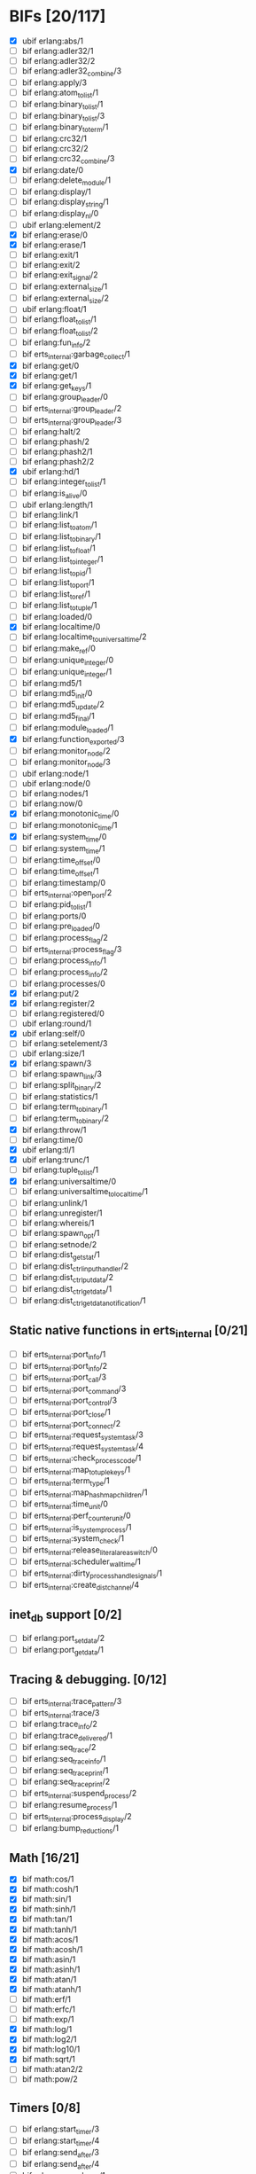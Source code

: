* BIFs [20/117]

- [X] ubif erlang:abs/1
- [ ] bif erlang:adler32/1
- [ ] bif erlang:adler32/2
- [ ] bif erlang:adler32_combine/3
- [ ] bif erlang:apply/3
- [ ] bif erlang:atom_to_list/1
- [ ] bif erlang:binary_to_list/1
- [ ] bif erlang:binary_to_list/3
- [ ] bif erlang:binary_to_term/1
- [ ] bif erlang:crc32/1
- [ ] bif erlang:crc32/2
- [ ] bif erlang:crc32_combine/3
- [X] bif erlang:date/0
- [ ] bif erlang:delete_module/1
- [ ] bif erlang:display/1
- [ ] bif erlang:display_string/1
- [ ] bif erlang:display_nl/0
- [ ] ubif erlang:element/2
- [X] bif erlang:erase/0
- [X] bif erlang:erase/1
- [ ] bif erlang:exit/1
- [ ] bif erlang:exit/2
- [ ] bif erlang:exit_signal/2
- [ ] bif erlang:external_size/1
- [ ] bif erlang:external_size/2
- [ ] ubif erlang:float/1
- [ ] bif erlang:float_to_list/1
- [ ] bif erlang:float_to_list/2
- [ ] bif erlang:fun_info/2
- [ ] bif erts_internal:garbage_collect/1
- [X] bif erlang:get/0
- [X] bif erlang:get/1
- [X] bif erlang:get_keys/1
- [ ] bif erlang:group_leader/0
- [ ] bif erts_internal:group_leader/2
- [ ] bif erts_internal:group_leader/3
- [ ] bif erlang:halt/2
- [ ] bif erlang:phash/2
- [ ] bif erlang:phash2/1
- [ ] bif erlang:phash2/2
- [X] ubif erlang:hd/1
- [ ] bif erlang:integer_to_list/1
- [ ] bif erlang:is_alive/0
- [ ] ubif erlang:length/1
- [ ] bif erlang:link/1
- [ ] bif erlang:list_to_atom/1
- [ ] bif erlang:list_to_binary/1
- [ ] bif erlang:list_to_float/1
- [ ] bif erlang:list_to_integer/1
- [ ] bif erlang:list_to_pid/1
- [ ] bif erlang:list_to_port/1
- [ ] bif erlang:list_to_ref/1
- [ ] bif erlang:list_to_tuple/1
- [ ] bif erlang:loaded/0
- [X] bif erlang:localtime/0
- [ ] bif erlang:localtime_to_universaltime/2
- [ ] bif erlang:make_ref/0
- [ ] bif erlang:unique_integer/0
- [ ] bif erlang:unique_integer/1
- [ ] bif erlang:md5/1
- [ ] bif erlang:md5_init/0
- [ ] bif erlang:md5_update/2
- [ ] bif erlang:md5_final/1
- [ ] bif erlang:module_loaded/1
- [X] bif erlang:function_exported/3
- [ ] bif erlang:monitor_node/2
- [ ] bif erlang:monitor_node/3
- [ ] ubif erlang:node/1
- [ ] ubif erlang:node/0
- [ ] bif erlang:nodes/1
- [ ] bif erlang:now/0
- [X] bif erlang:monotonic_time/0
- [ ] bif erlang:monotonic_time/1
- [X] bif erlang:system_time/0
- [ ] bif erlang:system_time/1
- [ ] bif erlang:time_offset/0
- [ ] bif erlang:time_offset/1
- [ ] bif erlang:timestamp/0
- [ ] bif erts_internal:open_port/2
- [ ] bif erlang:pid_to_list/1
- [ ] bif erlang:ports/0
- [ ] bif erlang:pre_loaded/0
- [ ] bif erlang:process_flag/2
- [ ] bif erts_internal:process_flag/3
- [ ] bif erlang:process_info/1
- [ ] bif erlang:process_info/2
- [ ] bif erlang:processes/0
- [X] bif erlang:put/2
- [X] bif erlang:register/2
- [ ] bif erlang:registered/0
- [ ] ubif erlang:round/1
- [X] ubif erlang:self/0
- [ ] bif erlang:setelement/3
- [ ] ubif erlang:size/1
- [X] bif erlang:spawn/3
- [ ] bif erlang:spawn_link/3
- [ ] bif erlang:split_binary/2
- [ ] bif erlang:statistics/1
- [ ] bif erlang:term_to_binary/1
- [ ] bif erlang:term_to_binary/2
- [X] bif erlang:throw/1
- [ ] bif erlang:time/0
- [X] ubif erlang:tl/1
- [X] ubif erlang:trunc/1
- [ ] bif erlang:tuple_to_list/1
- [X] bif erlang:universaltime/0
- [ ] bif erlang:universaltime_to_localtime/1
- [ ] bif erlang:unlink/1
- [ ] bif erlang:unregister/1
- [ ] bif erlang:whereis/1
- [ ] bif erlang:spawn_opt/1
- [ ] bif erlang:setnode/2
- [ ] bif erlang:dist_get_stat/1
- [ ] bif erlang:dist_ctrl_input_handler/2
- [ ] bif erlang:dist_ctrl_put_data/2
- [ ] bif erlang:dist_ctrl_get_data/1
- [ ] bif erlang:dist_ctrl_get_data_notification/1

** Static native functions in erts_internal [0/21]
- [ ] bif erts_internal:port_info/1
- [ ] bif erts_internal:port_info/2
- [ ] bif erts_internal:port_call/3
- [ ] bif erts_internal:port_command/3
- [ ] bif erts_internal:port_control/3
- [ ] bif erts_internal:port_close/1
- [ ] bif erts_internal:port_connect/2
- [ ] bif erts_internal:request_system_task/3
- [ ] bif erts_internal:request_system_task/4
- [ ] bif erts_internal:check_process_code/1
- [ ] bif erts_internal:map_to_tuple_keys/1
- [ ] bif erts_internal:term_type/1
- [ ] bif erts_internal:map_hashmap_children/1
- [ ] bif erts_internal:time_unit/0
- [ ] bif erts_internal:perf_counter_unit/0
- [ ] bif erts_internal:is_system_process/1
- [ ] bif erts_internal:system_check/1
- [ ] bif erts_internal:release_literal_area_switch/0
- [ ] bif erts_internal:scheduler_wall_time/1
- [ ] bif erts_internal:dirty_process_handle_signals/1
- [ ] bif erts_internal:create_dist_channel/4

** inet_db support [0/2]
- [ ] bif erlang:port_set_data/2
- [ ] bif erlang:port_get_data/1

** Tracing & debugging. [0/12]
- [ ] bif erts_internal:trace_pattern/3
- [ ] bif erts_internal:trace/3
- [ ] bif erlang:trace_info/2
- [ ] bif erlang:trace_delivered/1
- [ ] bif erlang:seq_trace/2
- [ ] bif erlang:seq_trace_info/1
- [ ] bif erlang:seq_trace_print/1
- [ ] bif erlang:seq_trace_print/2
- [ ] bif erts_internal:suspend_process/2
- [ ] bif erlang:resume_process/1
- [ ] bif erts_internal:process_display/2
- [ ] bif erlang:bump_reductions/1

** Math [16/21]
- [X] bif math:cos/1
- [X] bif math:cosh/1
- [X] bif math:sin/1
- [X] bif math:sinh/1
- [X] bif math:tan/1
- [X] bif math:tanh/1
- [X] bif math:acos/1
- [X] bif math:acosh/1
- [X] bif math:asin/1
- [X] bif math:asinh/1
- [X] bif math:atan/1
- [X] bif math:atanh/1
- [ ] bif math:erf/1
- [ ] bif math:erfc/1
- [ ] bif math:exp/1
- [X] bif math:log/1
- [X] bif math:log2/1
- [X] bif math:log10/1
- [X] bif math:sqrt/1
- [ ] bif math:atan2/2
- [ ] bif math:pow/2
** Timers [0/8]
- [ ] bif erlang:start_timer/3
- [ ] bif erlang:start_timer/4
- [ ] bif erlang:send_after/3
- [ ] bif erlang:send_after/4
- [ ] bif erlang:cancel_timer/1
- [ ] bif erlang:cancel_timer/2
- [ ] bif erlang:read_timer/1
- [ ] bif erlang:read_timer/2
** Tuples [0/3]
- [ ] bif erlang:make_tuple/2
- [ ] bif erlang:append_element/2
- [ ] bif erlang:make_tuple/3
** System [0/2]
- [ ] bif erlang:system_flag/2
- [ ] bif erlang:system_info/1
** New in R9C [5/44]
- [ ] bif erlang:system_monitor/0
- [ ] bif erlang:system_monitor/1
- [ ] bif erlang:system_monitor/2
- [ ] bif erlang:system_profile/2
- [ ] bif erlang:system_profile/0
- [ ] bif erlang:ref_to_list/1
- [ ] bif erlang:port_to_list/1
- [ ] bif erlang:fun_to_list/1

- [ ] bif erlang:monitor/2
- [ ] bif erlang:demonitor/1
- [ ] bif erlang:demonitor/2

- [ ] bif erlang:is_process_alive/1
- [ ] bif erts_internal:is_process_alive/2

- [ ] bif erlang:error/1		error_1
- [ ] bif erlang:error/2		error_2
- [ ] bif erlang:raise/3		raise_3
- [ ] bif erlang:get_stacktrace/0

- [ ] bif erlang:is_builtin/3

- [ ] ubif erlang:'and'/2
- [ ] ubif erlang:'or'/2
- [ ] ubif erlang:'xor'/2
- [ ] ubif erlang:'not'/1

- [ ] ubif erlang:'>'/2			sgt_2
- [ ] ubif erlang:'>='/2			sge_2
- [ ] ubif erlang:'<'/2			slt_2
- [ ] ubif erlang:'=<'/2			sle_2
- [ ] ubif erlang:'=:='/2			seq_2
- [ ] ubif erlang:'=='/2			seqeq_2
- [ ] ubif erlang:'=/='/2			sneq_2
- [ ] ubif erlang:'/='/2			sneqeq_2
- [X] ubif erlang:'+'/2			splus_2
- [X] ubif erlang:'-'/2			sminus_2
- [X] ubif erlang:'*'/2			stimes_2
- [ ] ubif erlang:'/'/2			div_2
- [X] ubif erlang:'div'/2			intdiv_2
- [X] ubif erlang:'rem'/2
- [ ] ubif erlang:'bor'/2
- [ ] ubif erlang:'band'/2
- [ ] ubif erlang:'bxor'/2
- [ ] ubif erlang:'bsl'/2
- [ ] ubif erlang:'bsr'/2
- [ ] ubif erlang:'bnot'/1
- [ ] ubif erlang:'-'/1			sminus_1
- [ ] ubif erlang:'+'/1			splus_1


** New operators [12/22]
- [ ] bif erlang:'!'/2		ebif_bang_2
- [X] bif erlang:send/2
- [ ] bif erlang:send/3
- [ ] bif erlang:'++'/2		ebif_plusplus_2
- [ ] bif erlang:append/2
- [ ] bif erlang:'--'/2		ebif_minusminus_2
- [ ] bif erlang:subtract/2

- [X] ubif erlang:is_atom/1
- [X] ubif erlang:is_list/1
- [X] ubif erlang:is_tuple/1
- [X] ubif erlang:is_float/1
- [X] ubif erlang:is_integer/1
- [X] ubif erlang:is_number/1
- [X] ubif erlang:is_pid/1
- [X] ubif erlang:is_port/1
- [X] ubif erlang:is_reference/1
- [X] ubif erlang:is_binary/1
- [X] ubif erlang:is_function/1
- [ ] ubif erlang:is_function/2
- [ ] ubif erlang:is_record/2
- [ ] ubif erlang:is_record/3

- [ ] bif erlang:match_spec_test/3

** ETS [0/37]
- [ ] bif ets:internal_request_all/0
- [ ] bif ets:new/2
- [ ] bif ets:delete/1
- [ ] bif ets:delete/2
- [ ] bif ets:delete_object/2
- [ ] bif ets:first/1
- [ ] bif ets:is_compiled_ms/1
- [ ] bif ets:lookup/2
- [ ] bif ets:lookup_element/3
- [ ] bif ets:info/1
- [ ] bif ets:info/2
- [ ] bif ets:last/1
- [ ] bif ets:match/1
- [ ] bif ets:match/2
- [ ] bif ets:match/3
- [ ] bif ets:match_object/1
- [ ] bif ets:match_object/2
- [ ] bif ets:match_object/3
- [ ] bif ets:member/2
- [ ] bif ets:next/2
- [ ] bif ets:prev/2
- [ ] bif ets:insert/2
- [ ] bif ets:insert_new/2
- [ ] bif ets:rename/2
- [ ] bif ets:safe_fixtable/2
- [ ] bif ets:slot/2
- [ ] bif ets:update_counter/3
- [ ] bif ets:select/1
- [ ] bif ets:select/2
- [ ] bif ets:select/3
- [ ] bif ets:select_count/2
- [ ] bif ets:select_reverse/1
- [ ] bif ets:select_reverse/2
- [ ] bif ets:select_reverse/3
- [ ] bif ets:select_replace/2
- [ ] bif ets:match_spec_compile/1
- [ ] bif ets:match_spec_run_r/3

** OS [0/9]
- [ ] bif os:get_env_var/1
- [ ] bif os:set_env_var/2
- [ ] bif os:unset_env_var/1
- [ ] bif os:list_env_vars/0
- [ ] bif os:getpid/0
- [ ] bif os:timestamp/0
- [ ] bif os:system_time/0
- [ ] bif os:system_time/1
- [ ] bif os:perf_counter/0

** Bifs in the erl_ddll module (the module actually does not exist) [0/7]
- [ ] bif erl_ddll:try_load/3
- [ ] bif erl_ddll:try_unload/2
- [ ] bif erl_ddll:loaded_drivers/0
- [ ] bif erl_ddll:info/2
- [ ] bif erl_ddll:format_error_int/1
- [ ] bif erl_ddll:monitor/2
- [ ] bif erl_ddll:demonitor/1

** Bifs in the re module  [0/5]
- [ ] bif re:version/0
- [ ] bif re:compile/1
- [ ] bif re:compile/2
- [ ] bif re:run/2
- [ ] bif re:run/3

** Bifs in lists module. [4/5]
- [X] bif lists:member/2
- [ ] bif lists:reverse/2
- [X] bif lists:keymember/3
- [X] bif lists:keysearch/3
- [X] bif lists:keyfind/3

** Bifs for debugging. [0/12]
- [ ] bif erts_debug:disassemble/1
- [ ] bif erts_debug:breakpoint/2
- [ ] bif erts_debug:same/2
- [ ] bif erts_debug:flat_size/1
- [ ] bif erts_debug:get_internal_state/1
- [ ] bif erts_debug:set_internal_state/2
- [ ] bif erts_debug:display/1
- [ ] bif erts_debug:dist_ext_to_term/2
- [ ] bif erts_debug:instructions/0
- [ ] bif erts_debug:dirty_cpu/2
- [ ] bif erts_debug:dirty_io/2
- [ ] bif erts_debug:dirty/3

** Lock counter bif's [0/4]
- [ ] bif erts_debug:lcnt_control/2
- [ ] bif erts_debug:lcnt_control/1
- [ ] bif erts_debug:lcnt_collect/0
- [ ] bif erts_debug:lcnt_clear/0

** New Bifs in R8. [0/4]
- [ ] bif code:get_chunk/2
- [ ] bif code:module_md5/1
- [ ] bif code:make_stub_module/3
- [ ] bif code:is_module_native/1
** New Bifs in R9C. [0/2]
- [ ] bif erlang:hibernate/3
- [ ] bif error_logger:warning_map/0

** New Bifs in R10B. [1/9]
- [ ] bif erlang:get_module_info/1
- [ ] bif erlang:get_module_info/2
- [X] ubif erlang:is_boolean/1
- [ ] bif string:list_to_integer/1
- [ ] bif string:list_to_float/1
- [ ] bif erlang:make_fun/3
- [ ] bif erlang:iolist_size/1
- [ ] bif erlang:iolist_to_binary/1
- [ ] bif erlang:list_to_existing_atom/1

** New Bifs in R12B-0 [1/6]
- [ ] ubif erlang:is_bitstring/1
- [ ] ubif erlang:tuple_size/1
- [X] ubif erlang:byte_size/1
- [ ] ubif erlang:bit_size/1
- [ ] bif erlang:list_to_bitstring/1
- [ ] bif erlang:bitstring_to_list/1

** New Bifs in R12B-2 [0/1]
- [ ] bif ets:update_element/3

** New Bifs in R12B-4 [0/1]
- [ ] bif erlang:decode_packet/3

** New Bifs in R12B-5 [0/3]
- [ ] bif unicode:characters_to_binary/2
- [ ] bif unicode:characters_to_list/2
- [ ] bif unicode:bin_is_7bit/1

** New Bifs in R13A. [0/4]
- [ ] bif erlang:atom_to_binary/2
- [ ] bif erlang:binary_to_atom/2
- [ ] bif erlang:binary_to_existing_atom/2
- [ ] bif net_kernel:dflag_unicode_io/1

** New Bifs in R13B-1 [0/2]
- [ ] bif ets:give_away/3
- [ ] bif ets:setopts/2

** New Bifs in R13B3 [0/3]
- [ ] bif erlang:load_nif/2
- [ ] bif erlang:call_on_load_function/1
- [ ] bif erlang:finish_after_on_load/2

** New Bifs in R13B04 [0/1]
- [ ] bif erlang:binary_to_term/2

** The binary match bifs (New in R14A - EEP9) [2/24]
The searching/splitting/substituting thingies
- [ ] ubif erlang:binary_part/2
- [ ] ubif erlang:binary_part/3
- [ ] bif binary:compile_pattern/1
- [ ] bif binary:match/2
- [ ] bif binary:match/3
- [ ] bif binary:matches/2
- [ ] bif binary:matches/3
- [ ] bif binary:longest_common_prefix/1
- [ ] bif binary:longest_common_suffix/1
- [ ] bif binary:first/1
- [ ] bif binary:last/1
- [ ] bif binary:at/2
- [ ] bif binary:part/2 binary_binary_part_2
- [ ] bif binary:part/3 binary_binary_part_3
- [ ] bif binary:list_to_bin/1
- [ ] bif binary:copy/1
- [ ] bif binary:copy/2
- [ ] bif binary:referenced_byte_size/1
- [ ] bif binary:encode_unsigned/1
- [ ] bif binary:encode_unsigned/2
- [ ] bif binary:decode_unsigned/1
- [ ] bif binary:decode_unsigned/2
- [X] bif erlang:nif_error/1
- [X] bif erlang:nif_error/2

** Helpers for unicode filenames [0/5]
- [ ] bif prim_file:internal_name2native/1
- [ ] bif prim_file:internal_native2name/1
- [ ] bif prim_file:internal_normalize_utf8/1
- [ ] bif prim_file:is_translatable/1
- [ ] bif file:native_name_encoding/0

** New in R14B04. [0/1]
- [ ] bif erlang:check_old_code/1

** New in R15B [0/2]
- [ ] bif erlang:universaltime_to_posixtime/1
- [ ] bif erlang:posixtime_to_universaltime/1

** New in R15B01 [0/7]
The dtrace BIF's are always present, but give dummy results if dynamic trace is not enabled in the build
- [ ] bif erlang:dt_put_tag/1
- [ ] bif erlang:dt_get_tag/0
- [ ] bif erlang:dt_get_tag_data/0
- [ ] bif erlang:dt_spread_tag/1
- [ ] bif erlang:dt_restore_tag/1
These are dummies even with enabled dynamic trace unless vm probes are enabled. 
They are also internal, for dtrace tags sent to the VM's own drivers (efile)
- [ ] bif erlang:dt_prepend_vm_tag_data/1
- [ ] bif erlang:dt_append_vm_tag_data/1

** New in R16B. [0/12]
- [ ] bif erlang:prepare_loading/2
- [ ] bif erlang:finish_loading/1
- [ ] bif erlang:insert_element/3
- [ ] bif erlang:delete_element/2
- [ ] bif erlang:binary_to_integer/1
- [ ] bif erlang:binary_to_integer/2
- [ ] bif erlang:integer_to_binary/1
- [ ] bif erlang:list_to_integer/2
- [ ] bif erlang:float_to_binary/1
- [ ] bif erlang:float_to_binary/2
- [ ] bif erlang:binary_to_float/1
- [ ] bif io:printable_range/0

** New in 17.0 [8/15]
- [ ] bif re:inspect/2
- [X] ubif erlang:is_map/1
- [ ] ubif erlang:map_size/1
- [X] bif maps:find/2
- [X] bif maps:get/2
- [ ] bif maps:from_list/1
- [X] bif maps:is_key/2
- [X] bif maps:keys/1
- [ ] bif maps:merge/2
- [X] bif maps:put/3
- [ ] bif maps:remove/2
- [X] bif maps:update/3
- [X] bif maps:values/1
- [ ] bif erts_internal:cmp_term/2
- [ ] bif ets:take/2

** New in 17.1 [0/1]
- [ ] bif erlang:fun_info_mfa/1

** New in 18.0 [1/3]
- [X] bif erlang:get_keys/0
- [ ] bif ets:update_counter/4
- [ ] bif erts_debug:map_info/1

** New in 19.0 [0/9]
- [ ] bif erts_internal:is_process_executing_dirty/1
- [ ] bif erts_internal:check_dirty_process_code/2
- [ ] bif erts_internal:purge_module/2
- [ ] bif binary:split/2
- [ ] bif binary:split/3
- [ ] bif erts_debug:size_shared/1
- [ ] bif erts_debug:copy_shared/1
- [ ] bif erlang:has_prepared_code_on_load/1
- [ ] bif maps:take/2

** New in 20.0 [0/6]
- [ ] ubif erlang:floor/1
- [ ] ubif erlang:ceil/1
- [ ] bif math:floor/1
- [ ] bif math:ceil/1
- [ ] bif math:fmod/2
- [ ] bif os:set_signal/2

** New in 20.1 [0/1]
- [ ] bif erlang:iolist_to_iovec/1

** New in 21.0 [0/11]
- [ ] bif erts_internal:get_dflags/0
- [ ] bif erts_internal:new_connection/1
- [ ] bif erts_internal:abort_connection/2
- [ ] bif erts_internal:map_next/3
- [ ] bif ets:whereis/1
- [ ] bif erts_internal:gather_alloc_histograms/1
- [ ] bif erts_internal:gather_carrier_info/1
- [ ] ubif erlang:map_get/2
- [ ] ubif erlang:is_map_key/2
- [ ] bif ets:internal_delete_all/2
- [ ] bif ets:internal_select_delete/2

** New in 21.2 [0/3]
- [ ] Persistent terms [0/6]
      - [ ] bif persistent_term:put/2
      - [ ] bif persistent_term:get/1
      - [ ] bif persistent_term:get/0
      - [ ] bif persistent_term:erase/1
      - [ ] bif persistent_term:info/0
      - [ ] bif erts_internal:erase_persistent_terms/0
- [ ] Atomics [0/8]
      - [ ] bif erts_internal:atomics_new/2
      - [ ] bif atomics:get/2
      - [ ] bif atomics:put/3
      - [ ] bif atomics:add/3
      - [ ] bif atomics:add_get/3
      - [ ] bif atomics:exchange/3
      - [ ] bif atomics:compare_exchange/4
      - [ ] bif atomics:info/1
- [ ] Counters [0/5]
      - [ ] bif erts_internal:counters_new/1
      - [ ] bif erts_internal:counters_get/2
      - [ ] bif erts_internal:counters_add/3
      - [ ] bif erts_internal:counters_put/3
      - [ ] bif erts_internal:counters_info/1
